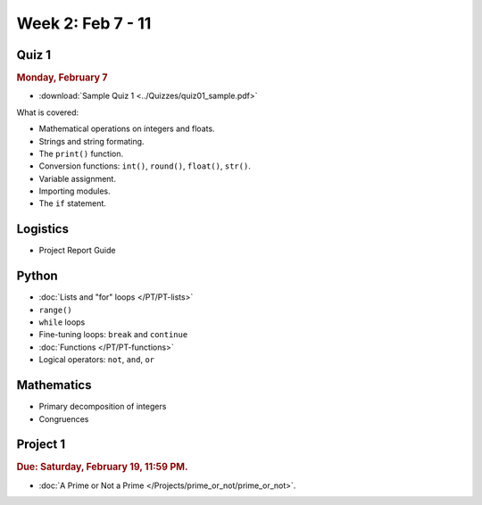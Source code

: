 Week 2: Feb 7 - 11
===================

Quiz 1
~~~~~~

.. rubric:: Monday, February 7

* :download:`Sample Quiz 1 <../Quizzes/quiz01_sample.pdf>`

What is covered:

* Mathematical operations on integers and floats.
* Strings and string formating.
* The ``print()`` function.
* Conversion functions: ``int()``, ``round()``, ``float()``, ``str()``.
* Variable assignment.
* Importing modules.
* The ``if`` statement.


Logistics
~~~~~~~~~

* Project Report Guide


Python
~~~~~~


* :doc:`Lists and "for" loops </PT/PT-lists>`
* ``range()``
* ``while`` loops
* Fine-tuning loops: ``break`` and ``continue``
* :doc:`Functions </PT/PT-functions>`
* Logical operators: ``not``, ``and``, ``or``


Mathematics
~~~~~~~~~~~

* Primary decomposition of integers
* Congruences

Project 1
~~~~~~~~~

.. rubric:: Due: Saturday, February 19, 11:59 PM.

* :doc:`A Prime or Not a Prime </Projects/prime_or_not/prime_or_not>`.

